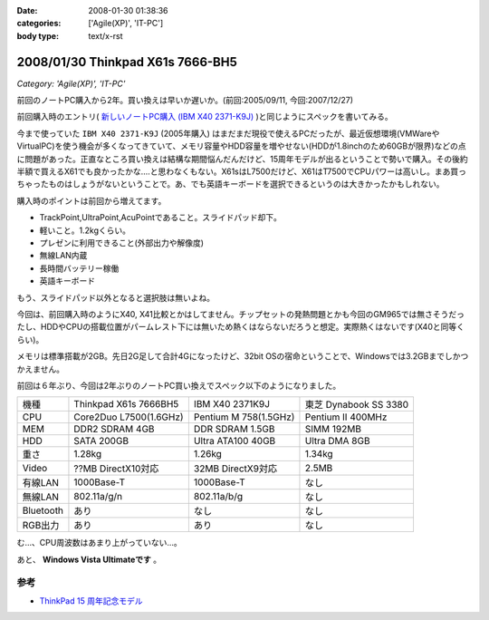 :date: 2008-01-30 01:38:36
:categories: ['Agile(XP)', 'IT-PC']
:body type: text/x-rst

=================================
2008/01/30 Thinkpad X61s 7666-BH5
=================================

*Category: 'Agile(XP)', 'IT-PC'*

前回のノートPC購入から2年。買い換えは早いか遅いか。(前回:2005/09/11, 今回:2007/12/27)

前回購入時のエントリ( `新しいノートPC購入 (IBM X40 2371-K9J)`_ )と同じようにスペックを書いてみる。

.. _`新しいノートPC購入 (IBM X40 2371-K9J)`: http://www.freia.jp/taka/blog/248


今まで使っていた ``IBM X40 2371-K9J`` (2005年購入) はまだまだ現役で使えるPCだったが、最近仮想環境(VMWareやVirtualPC)を使う機会が多くなってきていて、メモリ容量やHDD容量を増やせない(HDDが1.8inchのため60GBが限界)などの点に問題があった。正直なところ買い換えは結構な期間悩んだんだけど、15周年モデルが出るということで勢いで購入。その後約半額で買えるX61でも良かったかな‥‥と思わなくもない。X61sはL7500だけど、X61はT7500でCPUパワーは高いし。まあ買っちゃったものはしょうがないということで。あ、でも英語キーボードを選択できるというのは大きかったかもしれない。

購入時のポイントは前回から増えてます。

- TrackPoint,UltraPoint,AcuPointであること。スライドパッド却下。
- 軽いこと。1.2kgくらい。
- プレゼンに利用できること(外部出力や解像度)
- 無線LAN内蔵
- 長時間バッテリー稼働
- 英語キーボード

もう、スライドパッド以外となると選択肢は無いよね。


.. :extend type: text/x-rst
.. :extend:

今回は、前回購入時のようにX40, X41比較とかはしてません。チップセットの発熱問題とかも今回のGM965では無さそうだったし、HDDやCPUの搭載位置がパームレスト下には無いため熱くはならないだろうと想定。実際熱くはないです(X40と同等くらい)。

メモリは標準搭載が2GB。先日2G足して合計4Gになったけど、32bit OSの宿命ということで、Windowsでは3.2GBまでしかつかえません。

前回は６年ぶり、今回は2年ぶりのノートPC買い換えでスペック以下のようになりました。

========= ====================== ===================== ======================
機種      Thinkpad X61s 7666BH5  IBM X40 2371K9J       東芝 Dynabook SS 3380 
--------- ---------------------- --------------------- ----------------------
CPU       Core2Duo L7500(1.6GHz) Pentium M 758(1.5GHz) Pentium II 400MHz
MEM       DDR2 SDRAM 4GB         DDR SDRAM 1.5GB       SIMM 192MB
HDD       SATA 200GB             Ultra ATA100 40GB     Ultra DMA 8GB
重さ      1.28kg                 1.26kg                1.34kg
Video     ??MB DirectX10対応     32MB DirectX9対応     2.5MB
有線LAN   1000Base-T             1000Base-T            なし
無線LAN   802.11a/g/n            802.11a/b/g           なし
Bluetooth あり                   なし                  なし
RGB出力   あり                   あり                  なし
========= ====================== ===================== ======================

む...、CPU周波数はあまり上がっていない...。

あと、 **Windows Vista Ultimateです** 。

参考
-----
- `ThinkPad 15 周年記念モデル`_

.. _`ThinkPad 15 周年記念モデル`: http://www-06.ibm.com/jp/pc/notebooks/thinkpad/x-series/x61s_lineup_15th.shtml


.. :comments:
.. :comment id: 2008-01-30.3155779823
.. :title: Re:Thinkpad X61s 7666-BH5
.. :author: jack
.. :date: 2008-01-30 11:31:56
.. :email: 
.. :url: 
.. :body:
.. Vista なにかと面倒ですね。結構カスタマイズに時間をとられた記憶があります。
.. CPU速度はサーバやデスクトップではむしろさがったりしてますから、変化ないならいいのでは(笑)
.. 
